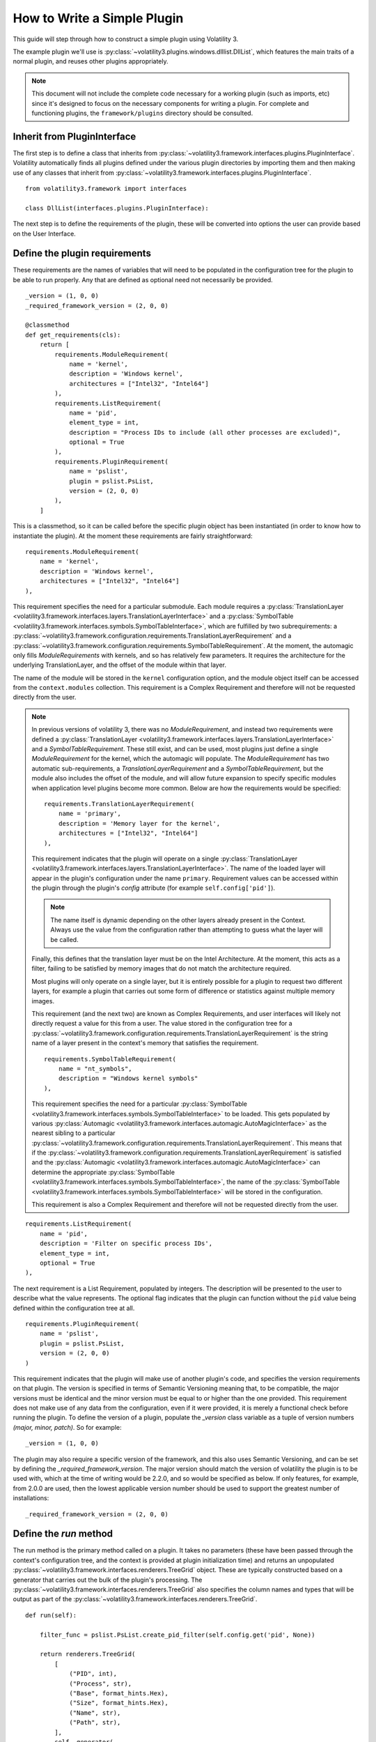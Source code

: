 How to Write a Simple Plugin
============================

This guide will step through how to construct a simple plugin using Volatility 3.

The example plugin we'll use is :py:class:`~volatility3.plugins.windows.dlllist.DllList`, which features the main traits
of a normal plugin, and reuses other plugins appropriately.

.. note::

    This document will not include the complete code necessary for a
    working plugin (such as imports, etc) since it's designed to focus on the necessary components for writing a plugin.
    For complete and functioning plugins, the ``framework/plugins`` directory should be consulted.

Inherit from PluginInterface
----------------------------

The first step is to define a class that inherits from :py:class:`~volatility3.framework.interfaces.plugins.PluginInterface`.
Volatility automatically finds all plugins defined under the various plugin directories by importing them and then
making use of any classes that inherit from :py:class:`~volatility3.framework.interfaces.plugins.PluginInterface`.

::

    from volatility3.framework import interfaces

    class DllList(interfaces.plugins.PluginInterface):

The next step is to define the requirements of the plugin, these will be converted into options the user can provide
based on the User Interface.

Define the plugin requirements
------------------------------

These requirements are the names of variables that will need to be populated in the configuration tree for the plugin
to be able to run properly.  Any that are defined as optional need not necessarily be provided.

::

        _version = (1, 0, 0)
        _required_framework_version = (2, 0, 0)

        @classmethod
        def get_requirements(cls):
            return [
                requirements.ModuleRequirement(
                    name = 'kernel',
                    description = 'Windows kernel',
                    architectures = ["Intel32", "Intel64"]
                ),
                requirements.ListRequirement(
                    name = 'pid',
                    element_type = int,
                    description = "Process IDs to include (all other processes are excluded)",
                    optional = True
                ),
                requirements.PluginRequirement(
                    name = 'pslist',
                    plugin = pslist.PsList,
                    version = (2, 0, 0)
                ),
            ]


This is a classmethod, so it can be called before the specific plugin object has been instantiated (in order to know how
to instantiate the plugin).  At the moment these requirements are fairly straightforward:

::

    requirements.ModuleRequirement(
        name = 'kernel',
        description = 'Windows kernel',
        architectures = ["Intel32", "Intel64"]
    ),

This requirement specifies the need for a particular submodule.  Each module requires a
:py:class:`TranslationLayer <volatility3.framework.interfaces.layers.TranslationLayerInterface>` and a
:py:class:`SymbolTable <volatility3.framework.interfaces.symbols.SymbolTableInterface>`, which are fulfilled by two
subrequirements: a
:py:class:`~volatility3.framework.configuration.requirements.TranslationLayerRequirement` and a
:py:class:`~volatility3.framework.configuration.requirements.SymbolTableRequirement`.  At the moment, the automagic
only fills `ModuleRequirements` with kernels, and so has relatively few parameters.  It requires the architecture for
the underlying TranslationLayer, and the offset of the module within that layer.

The name of the module will be stored in the ``kernel`` configuration option, and the module object itself
can be accessed from the ``context.modules`` collection.  This requirement is a Complex Requirement and therefore will
not be requested directly from the user.


.. note::

    In previous versions of volatility 3, there was no `ModuleRequirement`, and instead two requirements were defined
    a :py:class:`TranslationLayer <volatility3.framework.interfaces.layers.TranslationLayerInterface>` and a `SymbolTableRequirement`.  These still exist, and can be used, most plugins just
    define a single `ModuleRequirement` for the kernel, which the automagic will populate.  The `ModuleRequirement` has
    two automatic sub-requirements, a `TranslationLayerRequirement` and a `SymbolTableRequirement`, but the module also
    includes the offset of the module, and will allow future expansion to specify specific modules when application
    level plugins become more common.  Below are how the requirements would be specified:

    ::

        requirements.TranslationLayerRequirement(
            name = 'primary',
            description = 'Memory layer for the kernel',
            architectures = ["Intel32", "Intel64"]
        ),

    This requirement indicates that the plugin will operate on a single
    :py:class:`TranslationLayer <volatility3.framework.interfaces.layers.TranslationLayerInterface>`.  The name of the
    loaded layer will appear in the plugin's configuration under the name ``primary``.    Requirement values can be
    accessed within the plugin through the plugin's `config` attribute (for example ``self.config['pid']``).

    .. note:: The name itself is dynamic depending on the other layers already present in the Context.  Always use the value
        from the configuration rather than attempting to guess what the layer will be called.

    Finally, this defines that the translation layer must be on the Intel Architecture.  At the moment, this acts as a filter,
    failing to be satisfied by memory images that do not match the architecture required.

    Most plugins will only operate on a single layer, but it is entirely possible for a plugin to request two different
    layers, for example a plugin that carries out some form of difference or statistics against multiple memory images.

    This requirement (and the next two) are known as Complex Requirements, and user interfaces will likely not directly
    request a value for this from a user.  The value stored in the configuration tree for a
    :py:class:`~volatility3.framework.configuration.requirements.TranslationLayerRequirement` is
    the string name of a layer present in the context's memory that satisfies the requirement.

    ::

        requirements.SymbolTableRequirement(
            name = "nt_symbols",
            description = "Windows kernel symbols"
        ),

    This requirement specifies the need for a particular
    :py:class:`SymbolTable <volatility3.framework.interfaces.symbols.SymbolTableInterface>`
    to be loaded.  This gets populated by various
    :py:class:`Automagic <volatility3.framework.interfaces.automagic.AutoMagicInterface>` as the nearest sibling to a particular
    :py:class:`~volatility3.framework.configuration.requirements.TranslationLayerRequirement`.
    This means that if the :py:class:`~volatility3.framework.configuration.requirements.TranslationLayerRequirement`
    is satisfied and the :py:class:`Automagic <volatility3.framework.interfaces.automagic.AutoMagicInterface>` can determine
    the appropriate :py:class:`SymbolTable <volatility3.framework.interfaces.symbols.SymbolTableInterface>`, the
    name of the :py:class:`SymbolTable <volatility3.framework.interfaces.symbols.SymbolTableInterface>` will be stored in the configuration.

    This requirement is also a Complex Requirement and therefore will not be requested directly from the user.

::

    requirements.ListRequirement(
        name = 'pid',
        description = 'Filter on specific process IDs',
        element_type = int,
        optional = True
    ),

The next requirement is a List Requirement, populated by integers.  The description will be presented to the user to
describe what the value represents.  The optional flag indicates that the plugin can function without the ``pid`` value
being defined within the configuration tree at all.

::

    requirements.PluginRequirement(
        name = 'pslist',
        plugin = pslist.PsList,
        version = (2, 0, 0)
    )

This requirement indicates that the plugin will make use of another plugin's code, and specifies the version requirements
on that plugin.  The version is specified in terms of Semantic Versioning meaning that, to be compatible, the major
versions must be identical and the minor version must be equal to or higher than the one provided.  This requirement
does not make use of any data from the configuration, even if it were provided, it is merely a functional check before
running the plugin.  To define the version of a plugin, populate the `_version` class variable as a tuple of version
numbers `(major, minor, patch)`.  So for example:

::

    _version = (1, 0, 0)

The plugin may also require a specific version of the framework, and this also uses Semantic Versioning, and can be
set by defining the `_required_framework_version`.  The major version should match the version of volatility the plugin
is to be used with, which at the time of writing would be 2.2.0, and so would be specified as below.  If only features, for example,
from 2.0.0 are used, then the lowest applicable version number should be used to support the greatest number of
installations:

::

    _required_framework_version = (2, 0, 0)

Define the `run` method
-----------------------

The run method is the primary method called on a plugin.  It takes no parameters (these have been passed through the
context's configuration tree, and the context is provided at plugin initialization time) and returns an unpopulated
:py:class:`~volatility3.framework.interfaces.renderers.TreeGrid` object.  These are typically constructed based on a
generator that carries out the bulk of the plugin's processing.  The
:py:class:`~volatility3.framework.interfaces.renderers.TreeGrid` also specifies the column names and types
that will be output as part of the :py:class:`~volatility3.framework.interfaces.renderers.TreeGrid`.

::

        def run(self):

            filter_func = pslist.PsList.create_pid_filter(self.config.get('pid', None))

            return renderers.TreeGrid(
                [
                    ("PID", int),
                    ("Process", str),
                    ("Base", format_hints.Hex),
                    ("Size", format_hints.Hex),
                    ("Name", str),
                    ("Path", str),
                ],
                self._generator(
                    pslist.PsList.list_processes(
                        context=self.context,
                        kernel_module_name=self.config['kernel'],
                        filter_func = filter_func
                    )
                )
            )

In this instance, the plugin constructs a filter (using the PsList plugin's *classmethod* for creating filters).
It checks the plugin's configuration for the ``pid`` value, and passes it in as a list if it finds it, or None if
it does not.  The :py:func:`~volatility3.plugins.windows.pslist.PsList.create_pid_filter` method accepts a list of process
identifiers that are included in the list. If the list is empty, all processes are returned.

The next line specifies the columns by their name and type.  The types are simple types (int, str, bytes, float, and bool)
but can also provide hints as to how the output should be displayed (such as a hexadecimal number, using
:py:class:`volatility3.framework.renderers.format_hints.Hex`).
This indicates to user interfaces that the value should be displayed in a particular way, but does not guarantee that the value
will be displayed that way (for example, if it doesn't make sense to do so in a particular interface).

Finally, the generator is provided.  The generator accepts a list of processes, which is gathered using a different plugin,
the :py:class:`~volatility3.plugins.windows.pslist.PsList` plugin.  That plugin features a *classmethod*,
so that other plugins can call it.  As such, it takes all the necessary parameters rather than accessing them
from a configuration.  Since it must be portable code, it takes a context, as well as the layer name,
symbol table and optionally a filter.  In this instance we unconditionally
pass it the value from the configuration for the kernel module name, constructed from
the ``kernel`` configuration requirement.  This will generate a list
of :py:class:`~volatility3.framework.symbols.windows.extensions.EPROCESS` objects, as provided by the :py:class:`~volatility.plugins.windows.pslist.PsList` plugin,
and is not covered here but is used as an example for how to share code across plugins
(both as the provider and the consumer of the shared code).

Define the generator
--------------------
The :py:class:`~volatility3.framework.interfaces.renderers.TreeGrid` can be populated without a generator,
but it is quite a common model to use.  This is where the main processing for this plugin lives.

::

        def _generator(self, procs):

            for proc in procs:

                for entry in proc.load_order_modules():

                    BaseDllName = FullDllName = renderers.UnreadableValue()
                    try:
                        BaseDllName = entry.BaseDllName.get_string()
                        # We assume that if the BaseDllName points to an invalid buffer, so will FullDllName
                        FullDllName = entry.FullDllName.get_string()
                    except exceptions.InvalidAddressException:
                        pass

                    yield (0, (proc.UniqueProcessId,
                               proc.ImageFileName.cast("string", max_length = proc.ImageFileName.vol.count,
                                                       errors = 'replace'),
                               format_hints.Hex(entry.DllBase), format_hints.Hex(entry.SizeOfImage),
                               BaseDllName, FullDllName))

This iterates through the list of processes and for each one calls the :py:meth:`~volatility3.framework.symbols.windows.extensions.EPROCESS.load_order_modules` method on it.  This provides
a list of the loaded modules within the process.

The plugin then defaults the ``BaseDllName`` and ``FullDllName`` variables to an :py:class:`~volatility3.framework.renderers.UnreadableValue`,
which is a way of indicating to the user interface that the value couldn't be read for some reason (but that it isn't fatal).
There are currently four different reasons a value may be unreadable:

* **Unreadable**: values which are empty because the data cannot be read
* **Unparsable**: values which are empty because the data cannot be interpreted correctly
* **NotApplicable**: values which are empty because they don't make sense for this particular entry
* **NotAvailable**: values which cannot be provided now (but might in a future run, via new symbols or an updated plugin)

This is a safety provision to ensure that the data returned by the Volatility library is accurate and describes why
information may not be provided.

The plugin then takes the process's ``BaseDllName`` value, and calls :py:meth:`~volatility3.framework.symbols.windows.extensions.UNICODE_STRING.get_string` on it.  All structure attributes,
as defined by the symbols, are directly accessible and use the case-style of the symbol library it came from (in Windows,
attributes are CamelCase), such as ``entry.BaseDllName`` in this instance.  Any attributes not defined by the symbol but added
by Volatility extensions cannot be properties (in case they overlap with the attributes defined in the symbol libraries)
and are therefore always methods and prepended with ``get_``, in this example ``BaseDllName.get_string()``.

Finally, ``FullDllName`` is populated.  These operations read from memory, and as such, the memory image may be unable to
read the data at a particular offset.  This will cause an exception to be thrown.  In Volatility 3, exceptions are thrown
as a means of communicating when something exceptional happens.  It is the responsibility of the plugin developer to
appropriately catch and handle any non-fatal exceptions and otherwise allow the exception to be thrown by the user interface.

In this instance, the :py:class:`~volatility3.framework.exceptions.InvalidAddressException` class is caught, which is thrown
by any layer which cannot access an offset requested of it.  Since we have already populated both values with ``UnreadableValue``
we do not need to write code for the exception handler.

Finally, we yield the record in the format required by the :py:class:`~volatility3.framework.interfaces.renderers.TreeGrid`,
a tuple, listing the indentation level (for trees) and then the list of values for each column.
This plugin demonstrates casting a value ``ImageFileName`` to ensure it's returned
as a string with a specific maximum length, rather than its original type (potentially an array of characters, etc).
This is carried out using the :py:meth:`~volatility3.framework.interfaces.objects.ObjectInterface.cast` method which takes a type (either a native type, such as string or pointer, or a
structure type defined in a :py:class:`SymbolTable <volatility3.framework.interfaces.symbols.SymbolTableInterface>`
such as ``<table>!_UNICODE``) and the parameters to that type.

Since the cast value must populate a string typed column, it had to be a Python string (such as being cast to the native
type string) and could not have been a special Structure such as ``_UNICODE``.  For the format hint columns, the format
hint type must be used to ensure the error checking does not fail.
